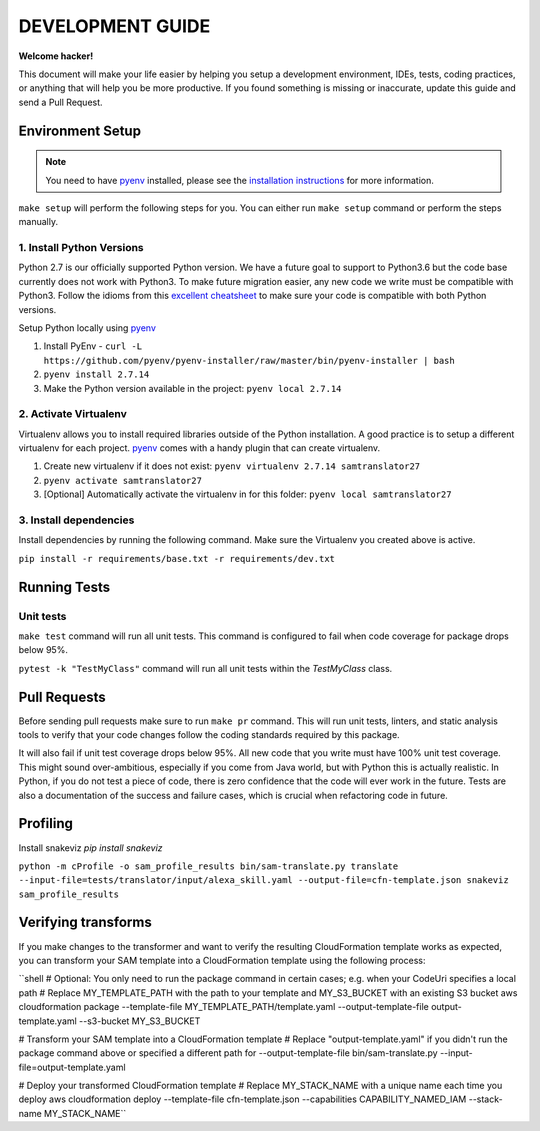 DEVELOPMENT GUIDE
=================

**Welcome hacker!**

This document will make your life easier by helping you setup a development environment, IDEs, tests, coding practices,
or anything that will help you be more productive. If you found something is missing or inaccurate, update this guide
and send a Pull Request.

Environment Setup
-----------------

.. note:: You need to have `pyenv`_ installed, please see the `installation instructions`_ for more information.

``make setup`` will perform the following steps for you. You can either run ``make setup`` command or perform the
steps manually.

1. Install Python Versions
~~~~~~~~~~~~~~~~~~~~~~~~~~
Python 2.7 is our officially supported Python version. We have a future goal to support to Python3.6 but the code base
currently does not work with Python3. To make future migration easier, any new code we write must be compatible with
Python3. Follow the idioms from this `excellent cheatsheet`_ to make sure your code is compatible with both Python
versions.

Setup Python locally using `pyenv`_

#. Install PyEnv - ``curl -L https://github.com/pyenv/pyenv-installer/raw/master/bin/pyenv-installer | bash``
#. ``pyenv install 2.7.14``
#. Make the Python version available in the project: ``pyenv local 2.7.14``


2. Activate Virtualenv
~~~~~~~~~~~~~~~~~~~~~~
Virtualenv allows you to install required libraries outside of the Python installation. A good practice is to setup
a different virtualenv for each project. `pyenv`_ comes with a handy plugin that can create virtualenv.

#. Create new virtualenv if it does not exist: ``pyenv virtualenv 2.7.14 samtranslator27``
#. ``pyenv activate samtranslator27``
#. [Optional] Automatically activate the virtualenv in for this folder: ``pyenv local samtranslator27``


3. Install dependencies
~~~~~~~~~~~~~~~~~~~~~~~
Install dependencies by running the following command. Make sure the Virtualenv you created above is active.

``pip install -r requirements/base.txt -r requirements/dev.txt``


Running Tests
-------------

Unit tests
~~~~~~~~~~

``make test`` command will run all unit tests. This command is configured to fail when code coverage for package
drops below 95%.

``pytest -k "TestMyClass"`` command will run all unit tests within the `TestMyClass` class.

Pull Requests
-------------
Before sending pull requests make sure to run ``make pr`` command. This will run unit tests, linters, and static
analysis tools to verify that your code changes follow the coding standards required by this package.

It will also fail if unit test coverage drops below 95%. All new code that you write must have 100% unit test coverage.
This might sound over-ambitious, especially if you come from Java world, but with Python this is actually realistic.
In Python, if you do not test a piece of code, there is zero confidence that the code will ever work in the future.
Tests are also a documentation of the success and failure cases, which is crucial when refactoring code in future.


.. _excellent cheatsheet: http://python-future.org/compatible_idioms.html
.. _pyenv: https://github.com/pyenv/pyenv
.. _tox: http://tox.readthedocs.io/en/latest/
.. _installation instructions: https://github.com/pyenv/pyenv#installation

Profiling
---------

Install snakeviz `pip install snakeviz`

``python -m cProfile -o sam_profile_results bin/sam-translate.py translate --input-file=tests/translator/input/alexa_skill.yaml --output-file=cfn-template.json
snakeviz sam_profile_results``

Verifying transforms
--------------------

If you make changes to the transformer and want to verify the resulting CloudFormation template works as expected, you can transform your SAM template into a CloudFormation template using the following process:

``shell
# Optional: You only need to run the package command in certain cases; e.g. when your CodeUri specifies a local path
# Replace MY_TEMPLATE_PATH with the path to your template and MY_S3_BUCKET with an existing S3 bucket
aws cloudformation package --template-file MY_TEMPLATE_PATH/template.yaml --output-template-file output-template.yaml --s3-bucket MY_S3_BUCKET

# Transform your SAM template into a CloudFormation template
# Replace "output-template.yaml" if you didn't run the package command above or specified a different path for --output-template-file
bin/sam-translate.py --input-file=output-template.yaml

# Deploy your transformed CloudFormation template
# Replace MY_STACK_NAME with a unique name each time you deploy
aws cloudformation deploy --template-file cfn-template.json --capabilities CAPABILITY_NAMED_IAM --stack-name MY_STACK_NAME``
